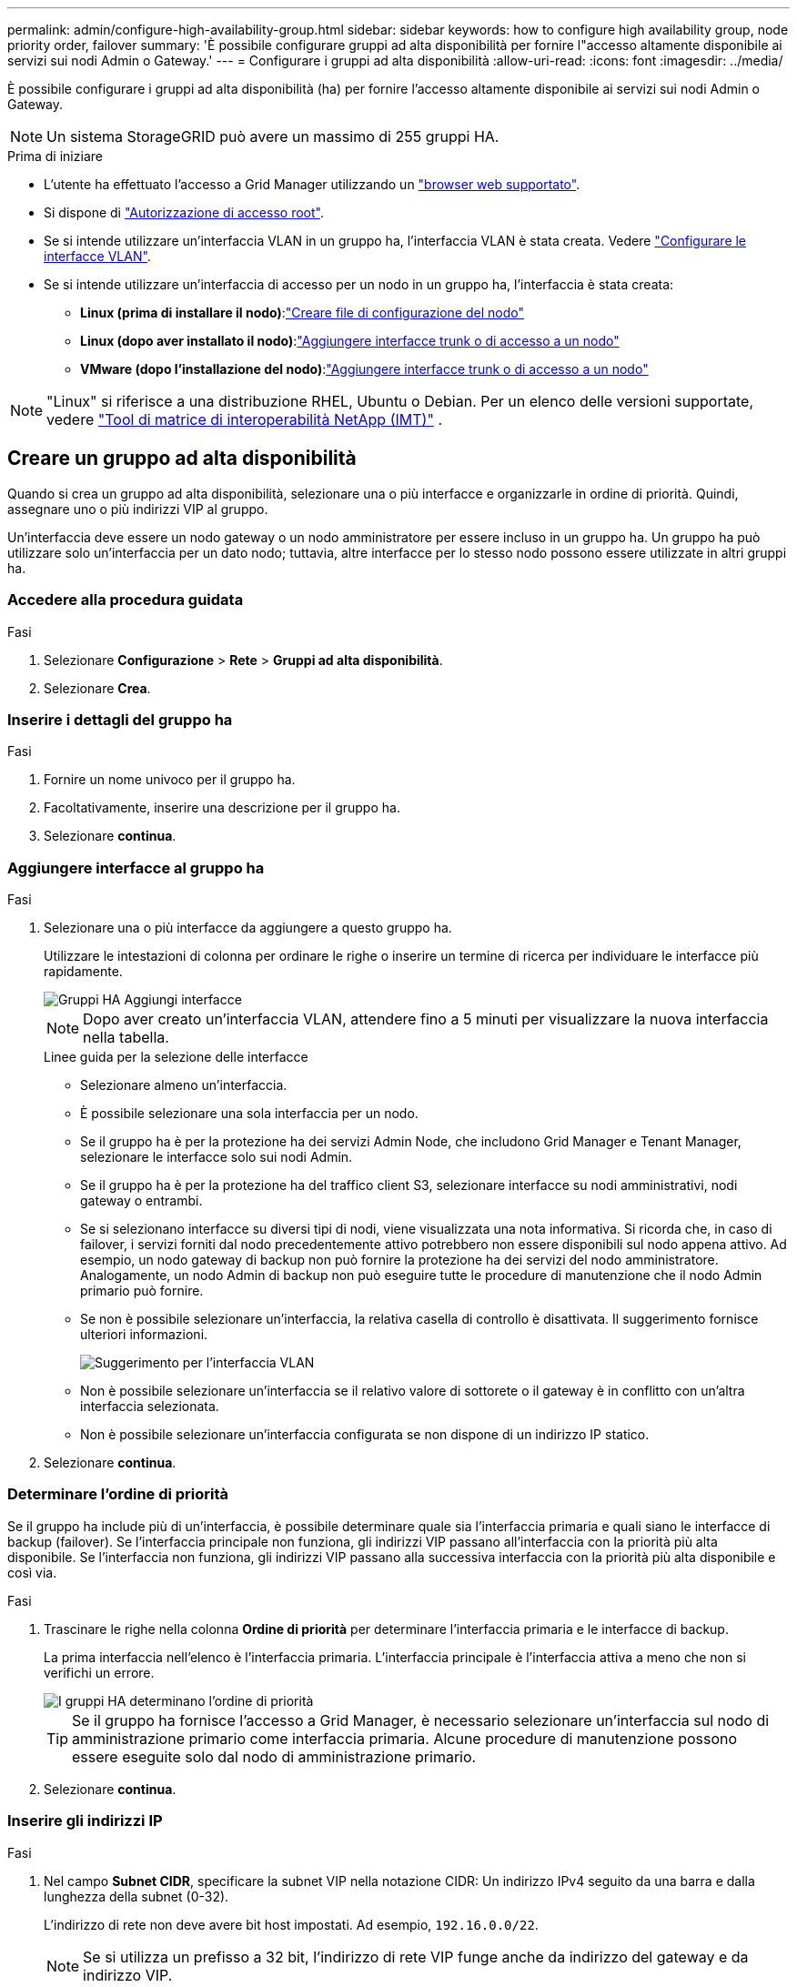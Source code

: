 ---
permalink: admin/configure-high-availability-group.html 
sidebar: sidebar 
keywords: how to configure high availability group, node priority order, failover 
summary: 'È possibile configurare gruppi ad alta disponibilità per fornire l"accesso altamente disponibile ai servizi sui nodi Admin o Gateway.' 
---
= Configurare i gruppi ad alta disponibilità
:allow-uri-read: 
:icons: font
:imagesdir: ../media/


[role="lead"]
È possibile configurare i gruppi ad alta disponibilità (ha) per fornire l'accesso altamente disponibile ai servizi sui nodi Admin o Gateway.


NOTE: Un sistema StorageGRID può avere un massimo di 255 gruppi HA.

.Prima di iniziare
* L'utente ha effettuato l'accesso a Grid Manager utilizzando un link:../admin/web-browser-requirements.html["browser web supportato"].
* Si dispone di link:admin-group-permissions.html["Autorizzazione di accesso root"].
* Se si intende utilizzare un'interfaccia VLAN in un gruppo ha, l'interfaccia VLAN è stata creata. Vedere link:../admin/configure-vlan-interfaces.html["Configurare le interfacce VLAN"].
* Se si intende utilizzare un'interfaccia di accesso per un nodo in un gruppo ha, l'interfaccia è stata creata:
+
** *Linux (prima di installare il nodo)*:link:../swnodes/creating-node-configuration-files.html["Creare file di configurazione del nodo"]
** *Linux (dopo aver installato il nodo)*:link:../maintain/linux-adding-trunk-or-access-interfaces-to-node.html["Aggiungere interfacce trunk o di accesso a un nodo"]
** *VMware (dopo l'installazione del nodo)*:link:../maintain/vmware-adding-trunk-or-access-interfaces-to-node.html["Aggiungere interfacce trunk o di accesso a un nodo"]





NOTE: "Linux" si riferisce a una distribuzione RHEL, Ubuntu o Debian.  Per un elenco delle versioni supportate, vedere https://imt.netapp.com/matrix/#welcome["Tool di matrice di interoperabilità NetApp (IMT)"^] .



== Creare un gruppo ad alta disponibilità

Quando si crea un gruppo ad alta disponibilità, selezionare una o più interfacce e organizzarle in ordine di priorità. Quindi, assegnare uno o più indirizzi VIP al gruppo.

Un'interfaccia deve essere un nodo gateway o un nodo amministratore per essere incluso in un gruppo ha. Un gruppo ha può utilizzare solo un'interfaccia per un dato nodo; tuttavia, altre interfacce per lo stesso nodo possono essere utilizzate in altri gruppi ha.



=== Accedere alla procedura guidata

.Fasi
. Selezionare *Configurazione* > *Rete* > *Gruppi ad alta disponibilità*.
. Selezionare *Crea*.




=== Inserire i dettagli del gruppo ha

.Fasi
. Fornire un nome univoco per il gruppo ha.
. Facoltativamente, inserire una descrizione per il gruppo ha.
. Selezionare *continua*.




=== Aggiungere interfacce al gruppo ha

.Fasi
. Selezionare una o più interfacce da aggiungere a questo gruppo ha.
+
Utilizzare le intestazioni di colonna per ordinare le righe o inserire un termine di ricerca per individuare le interfacce più rapidamente.

+
image::../media/ha_group_add_interfaces.png[Gruppi HA Aggiungi interfacce]

+

NOTE: Dopo aver creato un'interfaccia VLAN, attendere fino a 5 minuti per visualizzare la nuova interfaccia nella tabella.

+
.Linee guida per la selezione delle interfacce
** Selezionare almeno un'interfaccia.
** È possibile selezionare una sola interfaccia per un nodo.
** Se il gruppo ha è per la protezione ha dei servizi Admin Node, che includono Grid Manager e Tenant Manager, selezionare le interfacce solo sui nodi Admin.
** Se il gruppo ha è per la protezione ha del traffico client S3, selezionare interfacce su nodi amministrativi, nodi gateway o entrambi.
** Se si selezionano interfacce su diversi tipi di nodi, viene visualizzata una nota informativa. Si ricorda che, in caso di failover, i servizi forniti dal nodo precedentemente attivo potrebbero non essere disponibili sul nodo appena attivo. Ad esempio, un nodo gateway di backup non può fornire la protezione ha dei servizi del nodo amministratore. Analogamente, un nodo Admin di backup non può eseguire tutte le procedure di manutenzione che il nodo Admin primario può fornire.
** Se non è possibile selezionare un'interfaccia, la relativa casella di controllo è disattivata. Il suggerimento fornisce ulteriori informazioni.
+
image::../media/vlan_parent_interface_tooltip.png[Suggerimento per l'interfaccia VLAN]

** Non è possibile selezionare un'interfaccia se il relativo valore di sottorete o il gateway è in conflitto con un'altra interfaccia selezionata.
** Non è possibile selezionare un'interfaccia configurata se non dispone di un indirizzo IP statico.


. Selezionare *continua*.




=== Determinare l'ordine di priorità

Se il gruppo ha include più di un'interfaccia, è possibile determinare quale sia l'interfaccia primaria e quali siano le interfacce di backup (failover). Se l'interfaccia principale non funziona, gli indirizzi VIP passano all'interfaccia con la priorità più alta disponibile. Se l'interfaccia non funziona, gli indirizzi VIP passano alla successiva interfaccia con la priorità più alta disponibile e così via.

.Fasi
. Trascinare le righe nella colonna *Ordine di priorità* per determinare l'interfaccia primaria e le interfacce di backup.
+
La prima interfaccia nell'elenco è l'interfaccia primaria. L'interfaccia principale è l'interfaccia attiva a meno che non si verifichi un errore.

+
image::../media/ha_group_determine_failover.png[I gruppi HA determinano l'ordine di priorità]

+

TIP: Se il gruppo ha fornisce l'accesso a Grid Manager, è necessario selezionare un'interfaccia sul nodo di amministrazione primario come interfaccia primaria. Alcune procedure di manutenzione possono essere eseguite solo dal nodo di amministrazione primario.

. Selezionare *continua*.




=== Inserire gli indirizzi IP

.Fasi
. Nel campo *Subnet CIDR*, specificare la subnet VIP nella notazione CIDR: Un indirizzo IPv4 seguito da una barra e dalla lunghezza della subnet (0-32).
+
L'indirizzo di rete non deve avere bit host impostati. Ad esempio, `192.16.0.0/22`.

+

NOTE: Se si utilizza un prefisso a 32 bit, l'indirizzo di rete VIP funge anche da indirizzo del gateway e da indirizzo VIP.

+
image::../media/ha_group_select_virtual_ips.png[I gruppi HA inseriscono i VIP]

. Facoltativamente, se un client S3 amministrativo o tenant accede a questi indirizzi VIP da una subnet diversa, immettere l'indirizzo IP *Gateway*. L'indirizzo del gateway deve trovarsi all'interno della subnet VIP.
+
Gli utenti client e admin utilizzeranno questo gateway per accedere agli indirizzi IP virtuali.

. Inserire almeno uno e non più di dieci indirizzi VIP per l'interfaccia attiva nel gruppo ha. Tutti gli indirizzi VIP devono trovarsi all'interno della subnet VIP e tutti saranno attivi contemporaneamente sull'interfaccia attiva.
+
Specificare almeno un indirizzo IPv4. In alternativa, è possibile specificare ulteriori indirizzi IPv4 e IPv6.

. Selezionare *Create ha group* (Crea gruppo ha) e selezionare *Finish* (fine).
+
Viene creato il gruppo ha ed è ora possibile utilizzare gli indirizzi IP virtuali configurati.





=== Passi successivi

Se si utilizza questo gruppo ha per il bilanciamento del carico, creare un endpoint per il bilanciamento del carico per determinare il protocollo di porta e di rete e per allegare eventuali certificati richiesti. Vedere link:configuring-load-balancer-endpoints.html["Configurare gli endpoint del bilanciamento del carico"].



== Modificare un gruppo ad alta disponibilità

È possibile modificare un gruppo ad alta disponibilità (ha) per modificarne nome e descrizione, aggiungere o rimuovere interfacce, modificare l'ordine di priorità o aggiungere o aggiornare indirizzi IP virtuali.

Ad esempio, potrebbe essere necessario modificare un gruppo ha se si desidera rimuovere il nodo associato a un'interfaccia selezionata in una procedura di decommissionamento del sito o del nodo.

.Fasi
. Selezionare *Configurazione* > *Rete* > *Gruppi ad alta disponibilità*.
+
La pagina High Availability groups (gruppi ad alta disponibilità) mostra tutti i gruppi ha esistenti.

. Selezionare la casella di controllo del gruppo ha che si desidera modificare.
. Eseguire una delle seguenti operazioni in base a quanto si desidera aggiornare:
+
** Selezionare *azioni* > *Modifica indirizzo IP virtuale* per aggiungere o rimuovere indirizzi VIP.
** Selezionare *azioni* > *Modifica gruppo ha* per aggiornare il nome o la descrizione del gruppo, aggiungere o rimuovere interfacce, modificare l'ordine di priorità o aggiungere o rimuovere indirizzi VIP.


. Se si seleziona *Modifica indirizzo IP virtuale*:
+
.. Aggiornare gli indirizzi IP virtuali per il gruppo ha.
.. Selezionare *Salva*.
.. Selezionare *fine*.


. Se si seleziona *Edit ha group* (Modifica gruppo ha):
+
.. Facoltativamente, aggiornare il nome o la descrizione del gruppo.
.. Facoltativamente, selezionare o deselezionare le caselle di controllo per aggiungere o rimuovere interfacce.
+

NOTE: Se il gruppo ha fornisce l'accesso a Grid Manager, è necessario selezionare un'interfaccia sul nodo di amministrazione primario come interfaccia primaria. Alcune procedure di manutenzione possono essere eseguite solo dal nodo di amministrazione primario

.. Facoltativamente, trascinare le righe per modificare l'ordine di priorità dell'interfaccia primaria e delle interfacce di backup per questo gruppo ha.
.. Facoltativamente, aggiornare gli indirizzi IP virtuali.
.. Selezionare *Salva*, quindi *fine*.






== Rimuovere un gruppo ad alta disponibilità

È possibile rimuovere uno o più gruppi ad alta disponibilità (ha) alla volta.


TIP: Non è possibile rimuovere un gruppo ha se è associato a un endpoint di bilanciamento del carico. Per eliminare un gruppo ha, è necessario rimuoverlo da tutti gli endpoint del bilanciamento del carico che lo utilizzano.

Per evitare interruzioni dei client, aggiornare le applicazioni client S3 interessate prima di rimuovere un gruppo ha. Aggiornare ciascun client per la connessione utilizzando un altro indirizzo IP, ad esempio l'indirizzo IP virtuale di un gruppo ha diverso o l'indirizzo IP configurato per un'interfaccia durante l'installazione.

.Fasi
. Selezionare *Configurazione* > *Rete* > *Gruppi ad alta disponibilità*.
. Esaminare la colonna *endpoint del bilanciamento del carico* per ciascun gruppo ha che si desidera rimuovere. Se sono elencati endpoint del bilanciamento del carico:
+
.. Vai a *Configurazione* > *Rete* > *Endpoint del bilanciatore del carico*.
.. Selezionare la casella di controllo per l'endpoint.
.. Selezionare *azioni* > *Modifica modalità di associazione endpoint*.
.. Aggiornare la modalità di binding per rimuovere il gruppo ha.
.. Selezionare *Save Changes* (Salva modifiche).


. Se non sono elencati endpoint del bilanciamento del carico, selezionare la casella di controllo per ciascun gruppo ha che si desidera rimuovere.
. Selezionare *azioni* > *Rimuovi gruppo ha*.
. Esaminare il messaggio e selezionare *Delete ha group* (Elimina gruppo ha) per confermare la selezione.
+
Tutti i gruppi ha selezionati vengono rimossi. Nella pagina dei gruppi ad alta disponibilità viene visualizzato un banner verde di successo.


